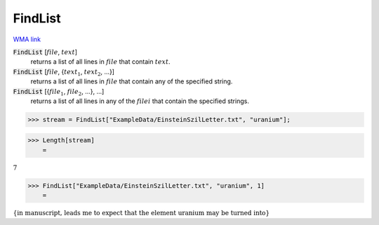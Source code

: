 FindList
========

`WMA link <https://reference.wolfram.com/language/ref/FindList.html>`_


:code:`FindList` [:math:`file`, :math:`text`]
    returns a list of all lines in :math:`file` that contain :math:`text`.

:code:`FindList` [:math:`file`, {:math:`text_1`, :math:`text_2`, ...}]
    returns a list of all lines in :math:`file` that contain any of the specified           string.

:code:`FindList` [{:math:`file_1`, :math:`file_2`, ...}, ...]
    returns a list of all lines in any of the :math:`filei` that contain the specified           strings.





>>> stream = FindList["ExampleData/EinsteinSzilLetter.txt", "uranium"];


>>> Length[stream]
    =

:math:`7`


>>> FindList["ExampleData/EinsteinSzilLetter.txt", "uranium", 1]
    =

:math:`\left\{\text{in manuscript, leads me to expect that the element uranium may be turned into}\right\}`



